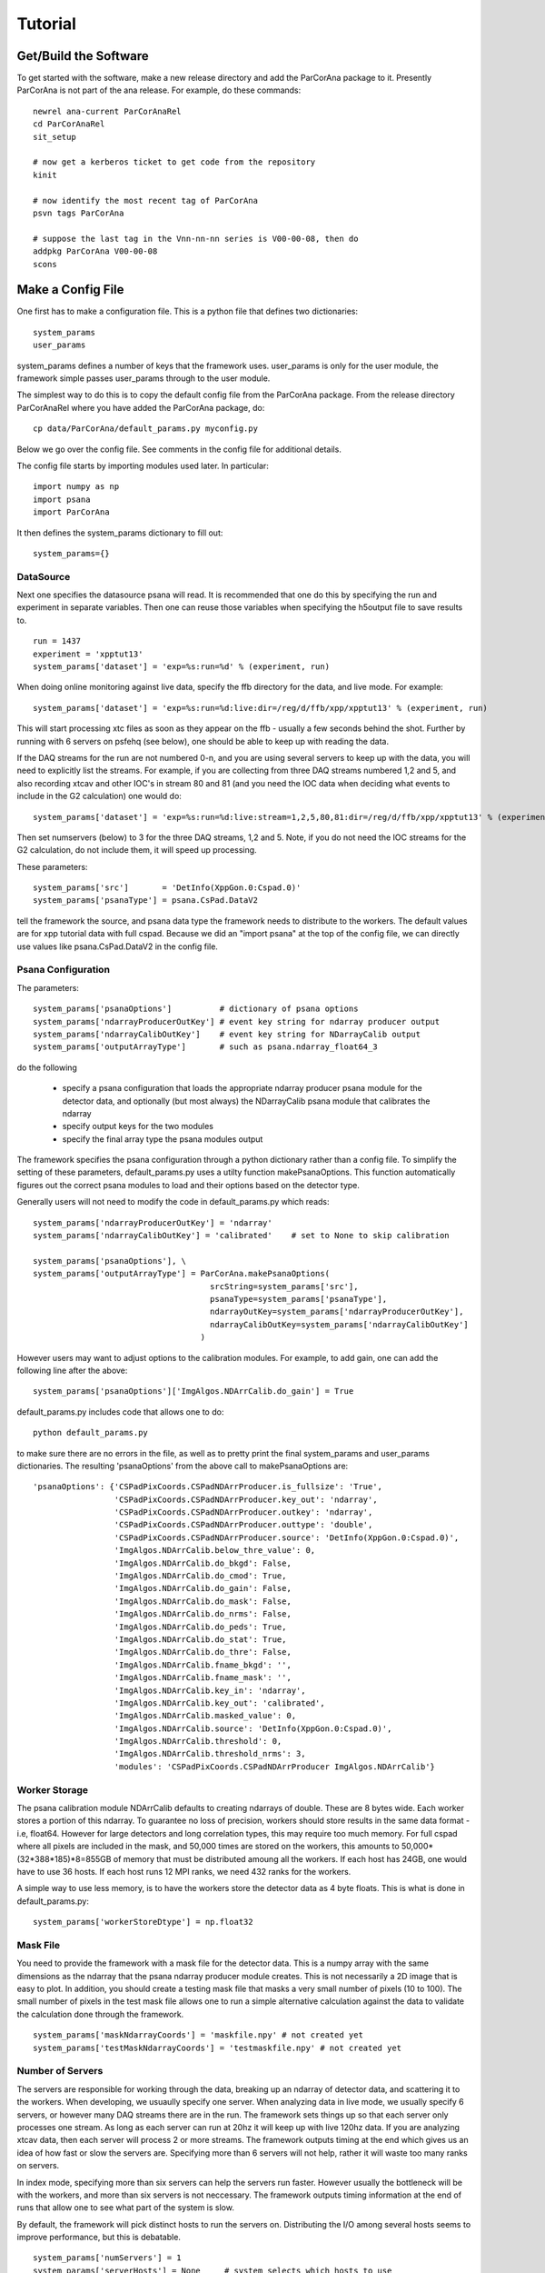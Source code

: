 
.. _tutorial:

################
 Tutorial
################

**************************
 Get/Build the Software
**************************

To get started with the software, make a new release directory and add the ParCorAna
package to it. Presently ParCorAna is not part of the ana release. For example, do
these commands::

  newrel ana-current ParCorAnaRel
  cd ParCorAnaRel
  sit_setup

  # now get a kerberos ticket to get code from the repository
  kinit   

  # now identify the most recent tag of ParCorAna
  psvn tags ParCorAna

  # suppose the last tag in the Vnn-nn-nn series is V00-00-08, then do
  addpkg ParCorAna V00-00-08
  scons

.. _configfile:

**************************
 Make a Config File
**************************

One first has to make a configuration file. This is a python file
that defines two dictionaries::

  system_params
  user_params

system_params defines a number of keys that the framework uses. user_params 
is only for the user module, the framework simple passes user_params through to the user module.

The simplest way to do this is to copy the default config file from the ParCorAna package.
From the release directory ParCorAnaRel where you have added the ParCorAna package, do::

  cp data/ParCorAna/default_params.py myconfig.py

Below we go over the config file. See comments in the config file for additional details.

The config file starts by importing modules used later. In particular::

  import numpy as np
  import psana
  import ParCorAna

It then defines the system_params dictionary to fill out::

  system_params={}

DataSource
=============

Next one specifies the datasource psana will read. It is recommended that one do this by 
specifying the run and experiment in separate variables. Then one can reuse those variables 
when specifying the h5output file to save results to.
::

  run = 1437
  experiment = 'xpptut13'
  system_params['dataset'] = 'exp=%s:run=%d' % (experiment, run) 

When doing online monitoring against live data, specify the ffb directory for the data, and
live mode. For example::

  system_params['dataset'] = 'exp=%s:run=%d:live:dir=/reg/d/ffb/xpp/xpptut13' % (experiment, run) 

This will start processing xtc files as soon as they appear on the ffb - usually a few seconds behind the shot.
Further by running with 6 servers on psfehq (see below), one should be able to keep up with reading the data.

If the DAQ streams for the run are not numbered 0-n, and you are using several servers to keep up with the 
data, you will need to explicitly list the streams. For example, if you are collecting from three DAQ streams
numbered 1,2 and 5, and also recording xtcav and other IOC's in stream 80 and 81 (and you need the IOC data
when deciding what events to include in the G2 calculation) one would do::

  system_params['dataset'] = 'exp=%s:run=%d:live:stream=1,2,5,80,81:dir=/reg/d/ffb/xpp/xpptut13' % (experiment, run) 

Then set numservers (below) to 3 for the three DAQ streams, 1,2 and 5. Note, if you do not need the
IOC streams for the G2 calculation, do not include them, it will speed up processing.

These parameters::

  system_params['src']       = 'DetInfo(XppGon.0:Cspad.0)'
  system_params['psanaType'] = psana.CsPad.DataV2

tell the framework the source, and psana data type the framework needs to distribute to the workers.
The default values are for xpp tutorial data with full cspad. Because we did an "import psana" at the
top of the config file, we can directly use values like psana.CsPad.DataV2 in the config file.

Psana Configuration
====================

The parameters::

  system_params['psanaOptions']          # dictionary of psana options
  system_params['ndarrayProducerOutKey'] # event key string for ndarray producer output
  system_params['ndarrayCalibOutKey']    # event key string for NDarrayCalib output
  system_params['outputArrayType']       # such as psana.ndarray_float64_3

do the following

 * specify a psana configuration that loads the appropriate ndarray producer psana
   module for the detector data, and optionally (but most always) the NDarrayCalib psana module 
   that calibrates the ndarray
 * specify output keys for the two modules
 * specify the final array type the psana modules output

The framework specifies the psana configuration through a python dictionary rather than a config file.
To simplify the setting of these parameters, default_params.py uses a utilty function makePsanaOptions.
This function automatically figures out the correct psana modules to load and their options based on
the detector type.

Generally users will not need to modify the code in default_params.py which reads::

  system_params['ndarrayProducerOutKey'] = 'ndarray'
  system_params['ndarrayCalibOutKey'] = 'calibrated'    # set to None to skip calibration

  system_params['psanaOptions'], \
  system_params['outputArrayType'] = ParCorAna.makePsanaOptions(
                                       srcString=system_params['src'],
                                       psanaType=system_params['psanaType'],
                                       ndarrayOutKey=system_params['ndarrayProducerOutKey'],
                                       ndarrayCalibOutKey=system_params['ndarrayCalibOutKey']
                                     )

However users may want to adjust options to the calibration modules. For example, to add gain, one can add the
following line after the above::

  system_params['psanaOptions']['ImgAlgos.NDArrCalib.do_gain'] = True

default_params.py includes code that allows one to do::

  python default_params.py

to make sure there are no errors in the file, as well as to pretty print the final system_params and
user_params dictionaries. The resulting 'psanaOptions' from the above call to makePsanaOptions are::

  'psanaOptions': {'CSPadPixCoords.CSPadNDArrProducer.is_fullsize': 'True',
                   'CSPadPixCoords.CSPadNDArrProducer.key_out': 'ndarray',
                   'CSPadPixCoords.CSPadNDArrProducer.outkey': 'ndarray',
                   'CSPadPixCoords.CSPadNDArrProducer.outtype': 'double',
                   'CSPadPixCoords.CSPadNDArrProducer.source': 'DetInfo(XppGon.0:Cspad.0)',
                   'ImgAlgos.NDArrCalib.below_thre_value': 0,
                   'ImgAlgos.NDArrCalib.do_bkgd': False,
                   'ImgAlgos.NDArrCalib.do_cmod': True,
                   'ImgAlgos.NDArrCalib.do_gain': False,
                   'ImgAlgos.NDArrCalib.do_mask': False,
                   'ImgAlgos.NDArrCalib.do_nrms': False,
                   'ImgAlgos.NDArrCalib.do_peds': True,
                   'ImgAlgos.NDArrCalib.do_stat': True,
                   'ImgAlgos.NDArrCalib.do_thre': False,
                   'ImgAlgos.NDArrCalib.fname_bkgd': '',
                   'ImgAlgos.NDArrCalib.fname_mask': '',
                   'ImgAlgos.NDArrCalib.key_in': 'ndarray',
                   'ImgAlgos.NDArrCalib.key_out': 'calibrated',
                   'ImgAlgos.NDArrCalib.masked_value': 0,
                   'ImgAlgos.NDArrCalib.source': 'DetInfo(XppGon.0:Cspad.0)',
                   'ImgAlgos.NDArrCalib.threshold': 0,
                   'ImgAlgos.NDArrCalib.threshold_nrms': 3,
                   'modules': 'CSPadPixCoords.CSPadNDArrProducer ImgAlgos.NDArrCalib'}


Worker Storage
================

The psana calibration module NDArrCalib defaults to creating ndarrays of double. 
These are 8 bytes wide. Each worker stores a portion of this ndarray. To guarantee no 
loss of precision, workers should store results in the same data format - i.e, float64.
However for large detectors and long correlation types, this may require too much 
memory. For full cspad where all pixels are included in the mask, and 50,000 times are stored
on the workers, this amounts to 50,000*(32*388*185)*8=855GB of memory that must be 
distributed amoung all the workers. If each host has 24GB, one would 
have to use 36 hosts. If each host runs 12 MPI ranks, we need 432 ranks for the workers.

A simple way to use less memory, is to have the workers store the detector data as 4
byte floats. This is what is done in default_params.py::

  system_params['workerStoreDtype'] = np.float32


Mask File
===========

You need to provide the framework with a mask file for the detector data. This is a 
numpy array with the same dimensions as the ndarray that the psana ndarray producer 
module creates. This is not necessarily a 2D image that is easy to plot. In addition, 
you should create a testing mask file that masks a very small number of pixels 
(10 to 100). The small number of pixels in the test mask file allows one to run 
a simple alternative calculation against the data to validate the calculation done
through the framework.
::

  system_params['maskNdarrayCoords'] = 'maskfile.npy' # not created yet
  system_params['testMaskNdarrayCoords'] = 'testmaskfile.npy' # not created yet


Number of Servers
===================

The servers are responsible for working through the data, breaking up an ndarray of detector 
data, and scattering it to the workers. When developing, we usuaully specify 
one server. When analyzing data in live mode, we usually specify 6 servers, or however many
DAQ streams there are in the run. The framework sets things up so that each server only processes
one stream. As long as each server can run at 20hz it will keep up with live 120hz data. 
If you are analyzing xtcav data, then each server will process 2 or more streams. The framework 
outputs timing at the end which gives us an idea of how fast or slow the servers are.
Specifying more than 6 servers will not help, rather it will waste too many ranks on servers.

In index mode, specifying more than six servers can help the servers run faster. However usually
the bottleneck will be with the workers, and more than six servers is not neccessary. The framework
outputs timing information at the end of runs that allow one to see what part of the system
is slow.

By default, the framework will pick distinct hosts to run the servers on. Distributing the I/O
among several hosts seems to improve performance, but this is debatable.
::

  system_params['numServers'] = 1
  system_params['serverHosts'] = None     # system selects which hosts to use

Times, Delays, update
========================
::

  system_params['times'] = 50000
  system_params['delays'] = ParCorAna.makeDelayList(start=1,
                                                    stop=25000, 
                                                    num=100, 
                                                    spacing='log',  # can also be 'lin'
                                                    logbase=np.e)
  system_params['update'] = 0      # how frequently to update, units are events

These parameters specify how many events we will store, and what the delays are. 
If one stores 50,000 events but there are 100,000 events in the dataset, the 
framework will start overwriting the oldest data at event 50,001. 

Above we are specifying 100 delays that are logarithmically spaced from 1 to 25,000 bu
using a utility function in ParCorAna. However one can set their own delays::

  system_params['delays'] =  [    1,    10, 100, 1000]

Periodically, the workers are told to calculate correlation for their pixels. The framework
gathers these results from all the workers and sends it to the viewer. When 'update' is 0, 
this just happens once at the end. Otherwise 'update' specifies the number of events between
these gathers. If one is analyzing live data and producing plots, one could specify 360 to get a 
plot every 3 seconds - however gathering results at the viewer can be expensive, and 3 seconds may
be too frequent to keep up with the data (depending on the problem size).

User Module
========================
::

  import ParCorAna.UserG2 as UserG2
  system_params['userClass'] = UserG2.G2atEnd

The userClass is where users hook in their worker code. We will be using the example 
class in the ParCorAna package - G2atEnd does a simplified version of the G2 
calculation used in XCS - however the file UserG2.py goes over three ways to do the G2
calculation:

 * **G2atEnd** workers store data during each event, do a O(T*D) calculation during updates (where T is number of times, and D is number of delays)
 * **G2IncrementalAccumulator** workers do O(D) work with each event, doing correlation over all times
 * **G2IncrementalWindowed** workers do O(D) work with each event, doing a windowed correlation, over the last T times

More on this in section XXX???

H5Output
=============
The system will optionally manage an h5output file. This is not a file for collective MPI
writes. Within the user code, only the viewer rank should write to the file. The viewer
will receive an open group to the file at run time. 

Set h5output to None if you do not want h5 output - important to speed up online monitoring with 
plotting.

The system will recognize %T in the filename and replaces it with the current time in the format
yyyymmddhhmmss. (year, month, day, hour, minute, second). It will also recognize %C for a three
digit one up counter. When %C is used, it looks for all matching files on disk, selects the
one with the maximum counter value, and adds 1 to that for the h5output filename.

Testing is built into the framework by allowing one to run an alternative calculation
that receives the same filtered and processed events at the main calculation. When the
alternative calcuation is run, the framework uses the testh5output argument for the
filename.
::

  system_params['h5output'] = 'g2calc_%s-r%4.4d.h5' % (experiment, run)
  system_params['testh5output'] = 'g2calc_test_%s-r%4.4d.h5' % (experiment, run)


example of using %T and %C, note the %% in the value to get one % in the string after 
expanding experiment and run::

  system_params['h5output'] = 'g2calc_%s-r%4.4d_%%T.h5' % (experiment, run)
  system_params['h5output'] = 'g2calc_%s-r%4.4d_%%C.h5' % (experiment, run)

For re-running the analysis, set the below to True to overwrite existing h5 files::

  system_params['overwrite'] = False   

While the analysis is running, it adds the extension .inprogress to the output file.
The framework will never overwrite a .inprogress file, even if 'overwrite' is True.
If analysis crashed due to an error, these leftover files need to be manually removed.

Debugging/Develepment Switches
=====================================
::

  system_params['verbosity'] = 'INFO'
  system_params['numEvents'] = 0
  system_params['testNumEvents'] = 100

These options are useful during development or debugging. Setting the verbosity to
DEBUG greatly increases the amount of output. It can trigger additional runtime checks.
Typically it is only the first worker that outputs a message, as all the workers do the same 
thing.

One can also limit the number of events processes, and specify the number of event to process
during testing (for both the main code, and the alternative calculation). 


User Parameters
====================
The user_params dictionary is where users put all the options that the G2 calculation
will use.


Color/Bin/Label File
----------------------
This is a parameter that the UserG2 needs - a file that labels the detector pixels
and determines which pixels are averaged together for the delay curve. It bins the pixels
into groups. In this package, we call this a 'color' file following conventions in MPI
for grouping different ranks. More on this in the next section::

  user_params['colorNdarrayCoords'] = 'colorfile.npy' # not created yet

Note that the color 0 is ignored in the color file - no delay curve is produced for color 0.
Only colors 1 and above.

Fine Color/Bin/Label File
-----------------------------
This is a another parameter that the UserG2 needs. It is a color file that is used to 
replace classes of pixels with their average value. This is applied to the IP and IF matricies
before forming the final G2 curves. Note, these modified IP and IF matrices are used for calculating
the G2 delay curves, the modified IP/IF are not saved to the hdf5 file::

  user_params['colorFineNdarrayCoords'] = 'filnColorfile.npy' # not created yet

In this case, color 0 is not ignored, pixels labeled with 0 are replaced with their average just like
all the others. Whether or not they go into delay curves depends on how they are labeled in the 
color file above.

Filtering Parameters
-----------------------
Often G2 calculations need to adjust/filter the data. The UserG2 module sets several 
parameters that it makes use of::

  user_params['saturatedValue'] = (1<<15)
  user_params['LLD'] = 1E-9
  user_params['notzero'] = 1E-5

Plotting
----------
The UserG2 module provides an example of how to use the psmon package to plot.
This is the preffered method to plot for online monitoring where the analysis job
runs on a batch farm. For now we set this value to False. Using psmon for plotting
will be covered in section XXX???
::

  user_params['psmon_plot'] = False


***************************
 Create a Mask/Color File
***************************
The system requires a mask file that identifies the pixels to process.
Reducing the number of pixels processed can be the key to fast feedback during an experiment.
A userClass for correlation analysis will typically use two 'color' files to label
pixels to average together. The first, a coarser one, is used to average pixels for the
final delay curves. The second, a finer one, is used to replace classes of pixels with their
average value before forming the delay curves. In addition to the mask file for analyzing data, 
users should produce a testmask file for testing their compution. 
This file should only compute on a few (10-100) pixels.


The ParCorAna package provides a tool to make mask and color files in the numpy ndarray
format required. To read the tools help do::

  parCorAnaMaskColorTool -h

(Another tool to look at is roicon, also part of the analysis release). The command::

  parCorAnaMaskColorTool --start -d 'exp=xpptut13:run=1437' -t psana.CsPad.DataV2 -s 'DetInfo(XppGon.0:Cspad.0)' -n 300 -c 6 --finecolor 18

Will produce a mask, testmask, color and fineColor file suitable for this tutorial::

  xpptut13-r1437_XppGon_0_Cspad_0_mask_ndarrCoords.npy  
  xpptut13-r1437_XppGon_0_Cspad_0_testmask_ndarrCoords.npy  
  xpptut13-r1437_XppGon_0_Cspad_0_color_ndarrCoords.npy 
  xpptut13-r1437_XppGon_0_Cspad_0_finecolor_ndarrCoords.npy 

Note that our input will be ndarr files, not image files. The mask file is only  0 or 1. It is 1
for pixels that we **INCLUDE**. The color file uses 6 colors (since we gave the -c 6 option to the tool. 
The finecolor file will have 18 colors (since we used the --finecolor 18 option).
As an example, these colors bin pixels based on intensity. In practice users will want to bin pixels
based on other criteria.

The tool parCorAnaMaskColorTool can produce a great deal of output that can be ignored.
To deal with converting from images to ndarrays, it is neccessary to work with geometry files.
If a geometry file is not present for your experiment, one should be deployed into the calibration
area. One can also specify a geometry file with the -g file. 

Often people will edit image files to produce the mask and color file. These need to then be converted
back to ndarrays. The help for parCorAnaMaskColorTool explains how to do this. One issue with this though,
is that sometimes the geometry files map two ndarray pixels to the same image pixel, and do not map some
of the ndarray pixels to any image pixel. This means that the ndarray mask or color file produced from the
image file will have a few imperfections. For the cspad in the xpp tutorial data, the number of such pixels 
is quite small. The tool reports on this pixels. It also reports on the location of the 10 pixels chosen
for the mask.

Once you have modified these files, or produced similarly formatted files you are ready for the 
next step.

Add to Config
==================

Now in myconfig.py, set the mask, testmask, and color file::

  system_params['maskNdarrayCoords'] = 'xpptut13-r1437_XppGon_0_Cspad_0_mask_ndarrCoords.npy'
  system_params['testMaskNdarrayCoords'] = 'xpptut13-r1437_XppGon_0_Cspad_0_testmask_ndarrCoords.npy'
  user_params['colorNdarrayCoords'] = 'xpptut13-r1437_XppGon_0_Cspad_0_color_ndarrCoords.npy'

Note that the last parameter is to the user_params - the framework knows nothing about the coloring.

********************
Check Config File
********************

Once you have modified the config file, it is a good idea to check that it runs as python code, i.e, that
all the imports work and the syntax is correct::

  python myconfig.py

The config file does a pretty-print of the two dictionaries defined.

.. _runlocal:

***********************************
Run Software 
***********************************

Now you are ready to run the software. To test using a few cores on your local machine, do::

  mpiexec -n 4 parCorAnaDriver -c myconfig.py -n 100

This should run without error. Even though we are only running on 100 events, the viewer will be
gathering 100 (delays) * 32 * 388 * 185 (cspad dimensions) * 8 (float64) = 1,837,568,000 bytes, 
or close to 2GB.

***********************************
Results
***********************************
You can get a listing of what is in the output file by doing::

  h5ls -r g2calc_xpptut13-r1437.h5

The h5 file contains two groups at the root level::

  /system
  /user

In /system, one finds::

  /system/system_params    Dataset 
  /system/user_params      Dataset
  /system/color_ndarrayCoords Dataset
  /system/mask_ndarrayCoords Dataset 

The first two are the system_params and user_params dictionaries from the config file.

The latter two are the mask and color ndarrays specified in the system_params.

In /user one finds whatever the user viewer code decides to write. The example 
UserG2 module writes, for example::

  /user/G2_results_at_539  Group
  /user/G2_results_at_539/G2 Group
  /user/G2_results_at_539/G2/delay_000001 Dataset {32, 185, 388}
  /user/G2_results_at_539/G2/delay_000002 Dataset {32, 185, 388}
  ...
  /user/G2_results_at_539/IF Group
  /user/G2_results_at_539/IF/delay_000001 Dataset {32, 185, 388}
  /user/G2_results_at_539/IF/delay_000002 Dataset {32, 185, 388}
  ...
  /user/G2_results_at_539/IP Group
  /user/G2_results_at_539/IP/delay_000001 Dataset {32, 185, 388}
  /user/G2_results_at_539/IP/delay_000002 Dataset {32, 185, 388}

*******************
Plotting
*******************
To do plots, set the following in the config file::

  user_params['psmon_plot'] = True

When plotting, you may not want to produce the h5output as well. If so, also set::

  system_params['h5output'] = None

When running with the psmon_plot parameter to True, In the output, one should see outupt similar to::

  2015-05-08 14:39:16,214 - viewer-rnk:2 - INFO - Run cmd: psplot --logx -s psana1501 -p 12301 MULTI

The command::

  psplot --logx -s psana1501 -p 12301 MULTI

or something similar is what one runs to see the plots. The host (psana1501 in above) will be 
different when you run. It is the host that the viewer is on. The port can be changed by setting
the option::

  user_params['psmon_port'] = 12301

in the config file.

You may not want to use the --logx option if the delays are linearly spaced. If you use the 
--logx option and get an error, it is a recent option that may not be in the current analysis
release yet. Do::

  newrel ana-current myrel
  cd myrel
  sit_setup
  addpkg psmon HEAD
  scons

and try the command again.

.. _runonbatch:

*****************************
Running on the Batch System
*****************************
When running on the batch system, for example online monitoring in xcs, one would do something like::

  bsub -q psfehpriorq -I -n 150 parCorAnaDriver -c myconfig.py

The -I option means interactive, so that the program output will go to the screen. This will let
you see the psplot command. However all you need to know is what host the viewer is on, and this is
typically the first host. Doing::
  
 bjobs -w

Will show you what the first host is as well.

*****************************
Timing
*****************************
To see if you can keep up with live data, look at the output messages. You will see lines like

TODO

*****************************
Testing
*****************************
see the testing page

*****************************
UserG2
*****************************
see the :ref:`usercode` section of the :ref:`framework` page.

..  LocalWords:  ParCorAna ParCorAnaRel cd kerboses
